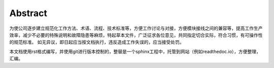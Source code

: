 Abstract
=============

.. image:: ./../imgs/ironmz-logo.png

为使公司逐步建立规范化工作方法、术语、流程、技术标准等，方便工作讨论与对接，方便模块接线之间的兼容等，提高工作生产效率，减少不必要的特殊说明和故障隐患等麻烦，特起草本文件，广泛征求各位意见，共同指定切合实际，符合习惯，有可操作性的规范标准。
如无异议，即日起应当按文档执行，违反造成工作失误的，应当接受处罚。

本文档使用rst格式编写，并使用git进行版本控制的，整替是一个sphinx工程中，托管到网站（例如readthedoc.io），方便整理，汇编。
